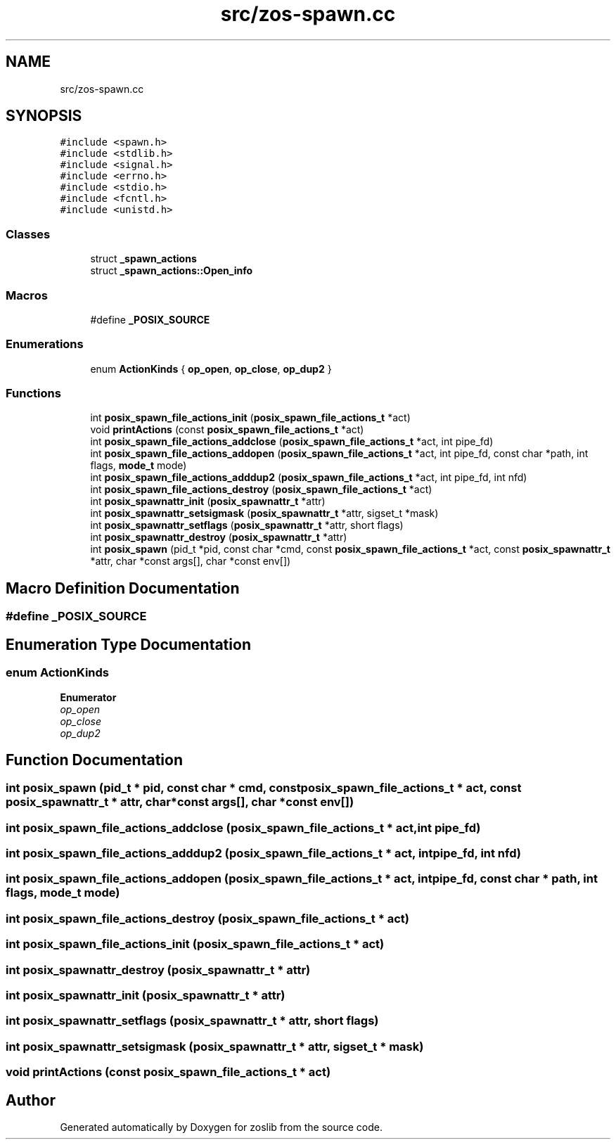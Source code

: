 .TH "src/zos-spawn.cc" 3 "zoslib" \" -*- nroff -*-
.ad l
.nh
.SH NAME
src/zos-spawn.cc
.SH SYNOPSIS
.br
.PP
\fC#include <spawn\&.h>\fP
.br
\fC#include <stdlib\&.h>\fP
.br
\fC#include <signal\&.h>\fP
.br
\fC#include <errno\&.h>\fP
.br
\fC#include <stdio\&.h>\fP
.br
\fC#include <fcntl\&.h>\fP
.br
\fC#include <unistd\&.h>\fP
.br

.SS "Classes"

.in +1c
.ti -1c
.RI "struct \fB_spawn_actions\fP"
.br
.ti -1c
.RI "struct \fB_spawn_actions::Open_info\fP"
.br
.in -1c
.SS "Macros"

.in +1c
.ti -1c
.RI "#define \fB_POSIX_SOURCE\fP"
.br
.in -1c
.SS "Enumerations"

.in +1c
.ti -1c
.RI "enum \fBActionKinds\fP { \fBop_open\fP, \fBop_close\fP, \fBop_dup2\fP }"
.br
.in -1c
.SS "Functions"

.in +1c
.ti -1c
.RI "int \fBposix_spawn_file_actions_init\fP (\fBposix_spawn_file_actions_t\fP *act)"
.br
.ti -1c
.RI "void \fBprintActions\fP (const \fBposix_spawn_file_actions_t\fP *act)"
.br
.ti -1c
.RI "int \fBposix_spawn_file_actions_addclose\fP (\fBposix_spawn_file_actions_t\fP *act, int pipe_fd)"
.br
.ti -1c
.RI "int \fBposix_spawn_file_actions_addopen\fP (\fBposix_spawn_file_actions_t\fP *act, int pipe_fd, const char *path, int flags, \fBmode_t\fP mode)"
.br
.ti -1c
.RI "int \fBposix_spawn_file_actions_adddup2\fP (\fBposix_spawn_file_actions_t\fP *act, int pipe_fd, int nfd)"
.br
.ti -1c
.RI "int \fBposix_spawn_file_actions_destroy\fP (\fBposix_spawn_file_actions_t\fP *act)"
.br
.ti -1c
.RI "int \fBposix_spawnattr_init\fP (\fBposix_spawnattr_t\fP *attr)"
.br
.ti -1c
.RI "int \fBposix_spawnattr_setsigmask\fP (\fBposix_spawnattr_t\fP *attr, sigset_t *mask)"
.br
.ti -1c
.RI "int \fBposix_spawnattr_setflags\fP (\fBposix_spawnattr_t\fP *attr, short flags)"
.br
.ti -1c
.RI "int \fBposix_spawnattr_destroy\fP (\fBposix_spawnattr_t\fP *attr)"
.br
.ti -1c
.RI "int \fBposix_spawn\fP (pid_t *pid, const char *cmd, const \fBposix_spawn_file_actions_t\fP *act, const \fBposix_spawnattr_t\fP *attr, char *const args[], char *const env[])"
.br
.in -1c
.SH "Macro Definition Documentation"
.PP 
.SS "#define _POSIX_SOURCE"

.SH "Enumeration Type Documentation"
.PP 
.SS "enum \fBActionKinds\fP"

.PP
\fBEnumerator\fP
.in +1c
.TP
\fB\fIop_open \fP\fP
.TP
\fB\fIop_close \fP\fP
.TP
\fB\fIop_dup2 \fP\fP
.SH "Function Documentation"
.PP 
.SS "int posix_spawn (pid_t * pid, const char * cmd, const \fBposix_spawn_file_actions_t\fP * act, const \fBposix_spawnattr_t\fP * attr, char *const args[], char *const env[])"

.SS "int posix_spawn_file_actions_addclose (\fBposix_spawn_file_actions_t\fP * act, int pipe_fd)"

.SS "int posix_spawn_file_actions_adddup2 (\fBposix_spawn_file_actions_t\fP * act, int pipe_fd, int nfd)"

.SS "int posix_spawn_file_actions_addopen (\fBposix_spawn_file_actions_t\fP * act, int pipe_fd, const char * path, int flags, \fBmode_t\fP mode)"

.SS "int posix_spawn_file_actions_destroy (\fBposix_spawn_file_actions_t\fP * act)"

.SS "int posix_spawn_file_actions_init (\fBposix_spawn_file_actions_t\fP * act)"

.SS "int posix_spawnattr_destroy (\fBposix_spawnattr_t\fP * attr)"

.SS "int posix_spawnattr_init (\fBposix_spawnattr_t\fP * attr)"

.SS "int posix_spawnattr_setflags (\fBposix_spawnattr_t\fP * attr, short flags)"

.SS "int posix_spawnattr_setsigmask (\fBposix_spawnattr_t\fP * attr, sigset_t * mask)"

.SS "void printActions (const \fBposix_spawn_file_actions_t\fP * act)"

.SH "Author"
.PP 
Generated automatically by Doxygen for zoslib from the source code\&.
